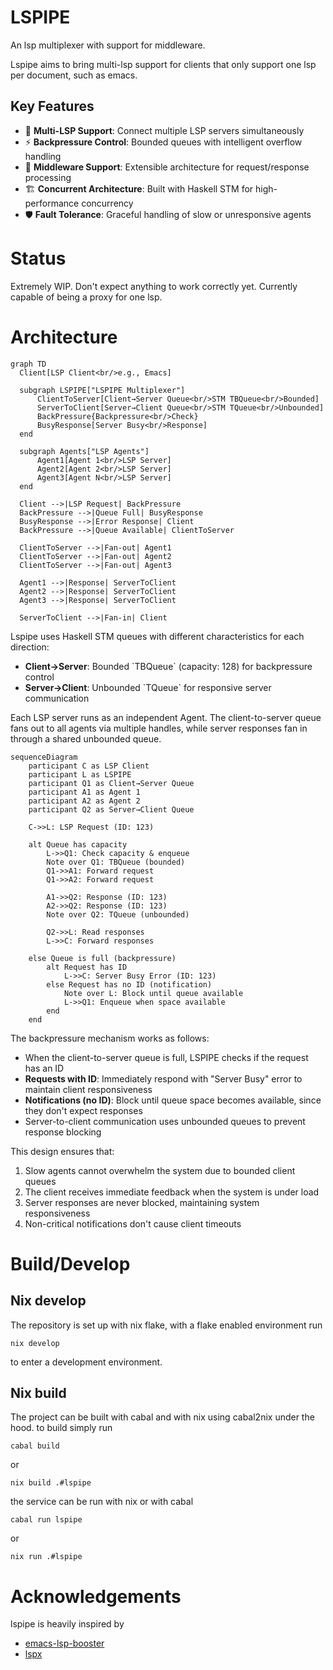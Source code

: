 * LSPIPE
An lsp multiplexer with support for middleware.

Lspipe aims to bring multi-lsp support for clients that only support one lsp per document, such as emacs.

** Key Features
- 🔄 *Multi-LSP Support*: Connect multiple LSP servers simultaneously
- ⚡ *Backpressure Control*: Bounded queues with intelligent overflow handling
- 🧩 *Middleware Support*: Extensible architecture for request/response processing
- 🏗️ *Concurrent Architecture*: Built with Haskell STM for high-performance concurrency
- 🛡️ *Fault Tolerance*: Graceful handling of slow or unresponsive agents

* Status
Extremely WIP. Don't expect anything to work correctly yet. Currently capable of being a proxy for one lsp.

* Architecture

#+begin_src mermaid
  graph TD
    Client[LSP Client<br/>e.g., Emacs]

    subgraph LSPIPE["LSPIPE Multiplexer"]
        ClientToServer[Client→Server Queue<br/>STM TBQueue<br/>Bounded]
        ServerToClient[Server→Client Queue<br/>STM TQueue<br/>Unbounded]
        BackPressure{Backpressure<br/>Check}
        BusyResponse[Server Busy<br/>Response]
    end

    subgraph Agents["LSP Agents"]
        Agent1[Agent 1<br/>LSP Server]
        Agent2[Agent 2<br/>LSP Server]
        Agent3[Agent N<br/>LSP Server]
    end

    Client -->|LSP Request| BackPressure
    BackPressure -->|Queue Full| BusyResponse
    BusyResponse -->|Error Response| Client
    BackPressure -->|Queue Available| ClientToServer
    
    ClientToServer -->|Fan-out| Agent1
    ClientToServer -->|Fan-out| Agent2
    ClientToServer -->|Fan-out| Agent3

    Agent1 -->|Response| ServerToClient
    Agent2 -->|Response| ServerToClient
    Agent3 -->|Response| ServerToClient

    ServerToClient -->|Fan-in| Client
#+end_src

Lspipe uses Haskell STM queues with different characteristics for each direction:
- *Client→Server*: Bounded `TBQueue` (capacity: 128) for backpressure control
- *Server→Client*: Unbounded `TQueue` for responsive server communication

Each LSP server runs as an independent Agent. The client-to-server queue fans out to all agents via multiple handles, while server responses fan in through a shared unbounded queue.

#+begin_src mermaid
sequenceDiagram
    participant C as LSP Client
    participant L as LSPIPE
    participant Q1 as Client→Server Queue
    participant A1 as Agent 1
    participant A2 as Agent 2
    participant Q2 as Server→Client Queue

    C->>L: LSP Request (ID: 123)
    
    alt Queue has capacity
        L->>Q1: Check capacity & enqueue
        Note over Q1: TBQueue (bounded)
        Q1->>A1: Forward request
        Q1->>A2: Forward request
        
        A1->>Q2: Response (ID: 123)
        A2->>Q2: Response (ID: 123)
        Note over Q2: TQueue (unbounded)
        
        Q2->>L: Read responses
        L->>C: Forward responses
        
    else Queue is full (backpressure)
        alt Request has ID
            L->>C: Server Busy Error (ID: 123)
        else Request has no ID (notification)
            Note over L: Block until queue available
            L->>Q1: Enqueue when space available
        end
    end
#+end_src

The backpressure mechanism works as follows:
- When the client-to-server queue is full, LSPIPE checks if the request has an ID
- *Requests with ID*: Immediately respond with "Server Busy" error to maintain client responsiveness  
- *Notifications (no ID)*: Block until queue space becomes available, since they don't expect responses
- Server-to-client communication uses unbounded queues to prevent response blocking

This design ensures that:
1. Slow agents cannot overwhelm the system due to bounded client queues
2. The client receives immediate feedback when the system is under load
3. Server responses are never blocked, maintaining system responsiveness
4. Non-critical notifications don't cause client timeouts

* Build/Develop
** Nix develop
The repository is set up with nix flake, with a flake enabled environment run
#+begin_src shell
nix develop
#+end_src
to enter a development environment.

** Nix build
The project can be built with cabal and with nix using cabal2nix under the hood.
to build simply run
#+begin_src shell
cabal build
#+end_src
or
#+begin_src shell
nix build .#lspipe
#+end_src

the service can be run with nix or with cabal
#+begin_src shell
cabal run lspipe
#+end_src
or
#+begin_src shell
nix run .#lspipe
#+end_src

* Acknowledgements
lspipe is heavily inspired by
  - [[https://github.com/blahgeek/emacs-lsp-booster][emacs-lsp-booster]]
  - [[https://github.com/thefrontside/lspx][lspx]]
